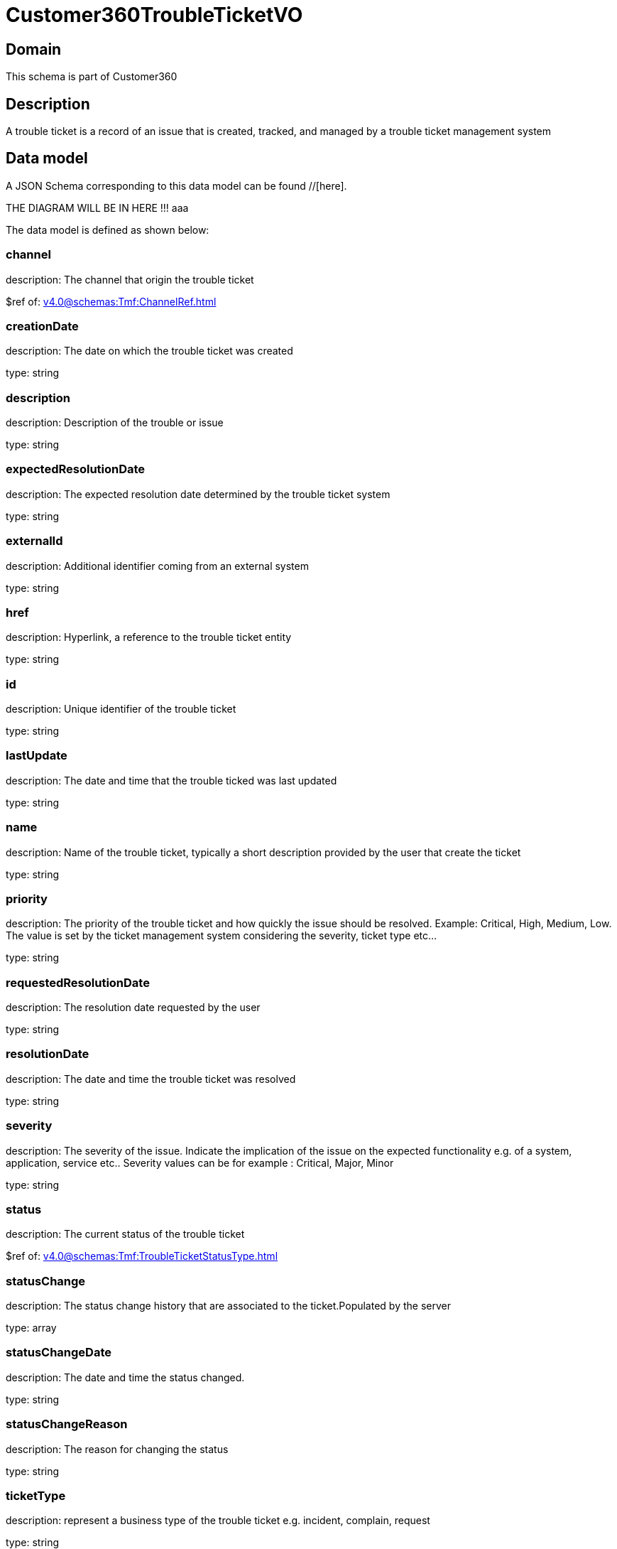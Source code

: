 = Customer360TroubleTicketVO

[#domain]
== Domain

This schema is part of Customer360

[#description]
== Description
A trouble ticket is a record of an issue that is created, tracked, and managed by a trouble ticket management system


[#data_model]
== Data model

A JSON Schema corresponding to this data model can be found //[here].

THE DIAGRAM WILL BE IN HERE !!!
aaa

The data model is defined as shown below:


=== channel
description: The channel that origin the trouble ticket

$ref of: xref:v4.0@schemas:Tmf:ChannelRef.adoc[]


=== creationDate
description: The date on which the trouble ticket was created

type: string


=== description
description: Description of the trouble or issue

type: string


=== expectedResolutionDate
description: The expected resolution date determined by the trouble ticket system

type: string


=== externalId
description: Additional identifier coming from an external system

type: string


=== href
description: Hyperlink, a reference to the trouble ticket entity

type: string


=== id
description: Unique identifier of the trouble ticket

type: string


=== lastUpdate
description: The date and time that the trouble ticked was last updated

type: string


=== name
description: Name of the trouble ticket, typically a short description provided by the user that create the ticket

type: string


=== priority
description: The priority of the trouble ticket and how quickly the issue should be resolved. Example: Critical, High, Medium, Low. The value is set by the ticket management system considering the severity, ticket type etc...

type: string


=== requestedResolutionDate
description: The resolution date requested by the user

type: string


=== resolutionDate
description: The date and time the trouble ticket was resolved

type: string


=== severity
description: The severity of the issue. Indicate the implication of the issue on the expected functionality e.g. of a system, application, service etc.. 
Severity values can be for example : Critical, Major, Minor

type: string


=== status
description: The current status of the trouble ticket

$ref of: xref:v4.0@schemas:Tmf:TroubleTicketStatusType.adoc[]


=== statusChange
description: The status change history that are associated to the ticket.Populated by the server

type: array


=== statusChangeDate
description: The date and time the status changed.

type: string


=== statusChangeReason
description: The reason for changing the status

type: string


=== ticketType
description: represent a business type of the trouble ticket e.g. incident, complain, request

type: string


[#all_of]
== All Of

This schema extends: xref:v4.0@schemas:Tmf:Entity.adoc[]
